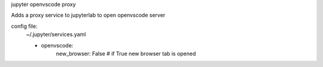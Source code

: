 jupyter openvscode proxy

Adds a proxy service to jupyterlab to open openvscode server

config file:
    ~/.jupyter/services.yaml

    - openvscode:
        new_browser: False  # if True new browser tab is opened
